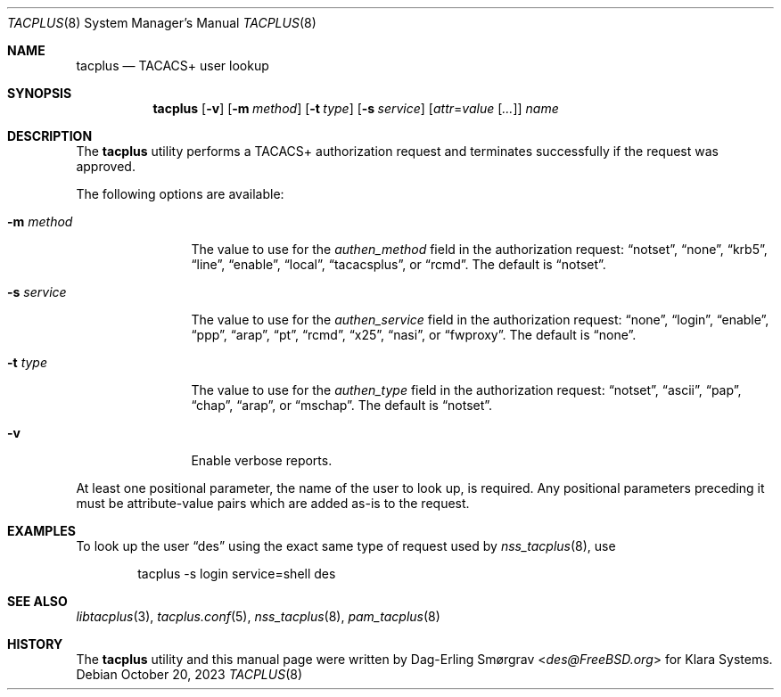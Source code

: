 .\"-
.\" Copyright (c) 2023 Klara, Inc.
.\"
.\" SPDX-License-Identifier: BSD-2-Clause
.\"
.Dd October 20, 2023
.Dt TACPLUS 8
.Os
.Sh NAME
.Nm tacplus
.Nd TACACS+ user lookup
.Sh SYNOPSIS
.Nm
.Op Fl v
.Op Fl m Ar method
.Op Fl t Ar type
.Op Fl s Ar service
.Op Ar attr Ns = Ns Ar value Op Ar ...
.Ar name
.Sh DESCRIPTION
The
.Nm
utility performs a TACACS+ authorization request and terminates
successfully if the request was approved.
.Pp
The following options are available:
.Bl -tag -width Fl
.It Fl m Ar method
The value to use for the
.Va authen_method
field in the authorization request:
.Dq notset ,
.Dq none ,
.Dq krb5 ,
.Dq line ,
.Dq enable ,
.Dq local ,
.Dq tacacsplus ,
or
.Dq rcmd .
The default is
.Dq notset .
.It Fl s Ar service
The value to use for the
.Va authen_service
field in the authorization request:
.Dq none ,
.Dq login ,
.Dq enable ,
.Dq ppp ,
.Dq arap ,
.Dq pt ,
.Dq rcmd ,
.Dq x25 ,
.Dq nasi ,
or
.Dq fwproxy .
The default is
.Dq none .
.It Fl t Ar type
The value to use for the
.Va authen_type
field in the authorization request:
.Dq notset ,
.Dq ascii ,
.Dq pap ,
.Dq chap ,
.Dq arap ,
or
.Dq mschap .
The default is
.Dq notset .
.It Fl v
Enable verbose reports.
.El
.Pp
At least one positional parameter, the name of the user to look up, is
required.
Any positional parameters preceding it must be attribute-value pairs
which are added as-is to the request.
.Sh EXAMPLES
To look up the user
.Dq des
using the exact same type of request used by
.Xr nss_tacplus 8 , 
use
.Bd -literal -offset indent
tacplus -s login service=shell des
.Ed
.Sh SEE ALSO
.Xr libtacplus 3 ,
.Xr tacplus.conf 5 ,
.Xr nss_tacplus 8 ,
.Xr pam_tacplus 8
.Sh HISTORY
.An -nosplit
The
.Nm
utility and this manual page were written by
.An Dag-Erling Smørgrav Aq Mt des@FreeBSD.org
for Klara Systems.
